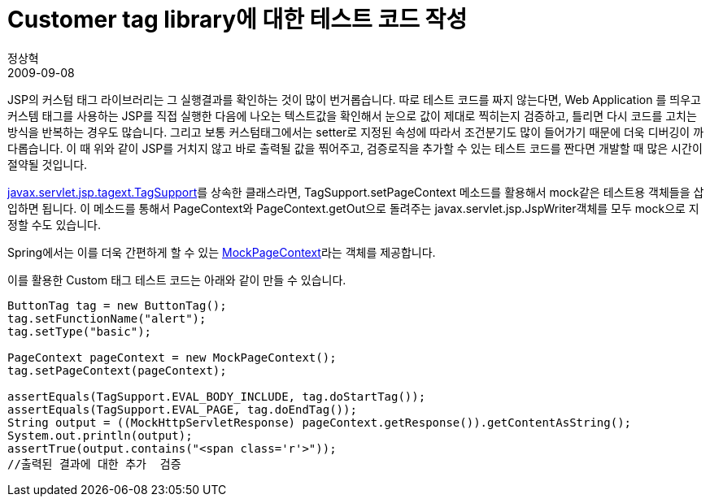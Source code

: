 = Customer tag library에 대한 테스트 코드 작성
정상혁
2009-09-08
:jbake-type: post
:jbake-status: published
:jbake-tags: Spring-Test,test
:jabke-rootpath: /
:rootpath: /
:content.rootpath: /
:idprefix:

JSP의 커스텀 태그 라이브러리는 그 실행결과를 확인하는 것이 많이 번거롭습니다. 따로 테스트 코드를 짜지 않는다면, Web Application 를 띄우고 커스템 태그를 사용하는 JSP를 직접 실행한 다음에 나오는 텍스트값을 확인해서 눈으로 값이 제대로 찍히는지 검증하고, 틀리면 다시 코드를 고치는 방식을 반복하는 경우도 많습니다. 그리고 보통 커스텀태그에서는 setter로 지정된 속성에 따라서 조건분기도 많이 들어가기 때문에 더욱 디버깅이 까다롭습니다. 이 때 위와 같이 JSP를 거치지 않고 바로 출력될 값을 찎어주고, 검증로직을 추가할 수 있는 테스트 코드를 짠다면 개발할 때 많은 시간이 절약될 것입니다.

http://www.docjar.org/docs/api/javax/servlet/jsp/tagext/TagSupport.html[javax.servlet.jsp.tagext.TagSupport]를 상속한 클래스라면, TagSupport.setPageContext 메소드를 활용해서 mock같은 테스트용 객체들을 삽입하면 됩니다. 이 메소드를 통해서 PageContext와 PageContext.getOut으로 돌려주는 javax.servlet.jsp.JspWriter객체를 모두 mock으로 지정할 수도 있습니다.

Spring에서는 이를 더욱 간편하게 할 수 있는 http://static.springsource.org/spring/docs/2.5.6/api/org/springframework/mock/web/MockPageContext.html[MockPageContext]라는 객체를 제공합니다.

이를 활용한 Custom 태그 테스트 코드는 아래와 같이 만들 수 있습니다.


[source,java]
----
ButtonTag tag = new ButtonTag();
tag.setFunctionName("alert");
tag.setType("basic");

PageContext pageContext = new MockPageContext();
tag.setPageContext(pageContext);

assertEquals(TagSupport.EVAL_BODY_INCLUDE, tag.doStartTag());
assertEquals(TagSupport.EVAL_PAGE, tag.doEndTag());
String output = ((MockHttpServletResponse) pageContext.getResponse()).getContentAsString();
System.out.println(output);
assertTrue(output.contains("<span class='r'>"));
//출력된 결과에 대한 추가  검증
----





